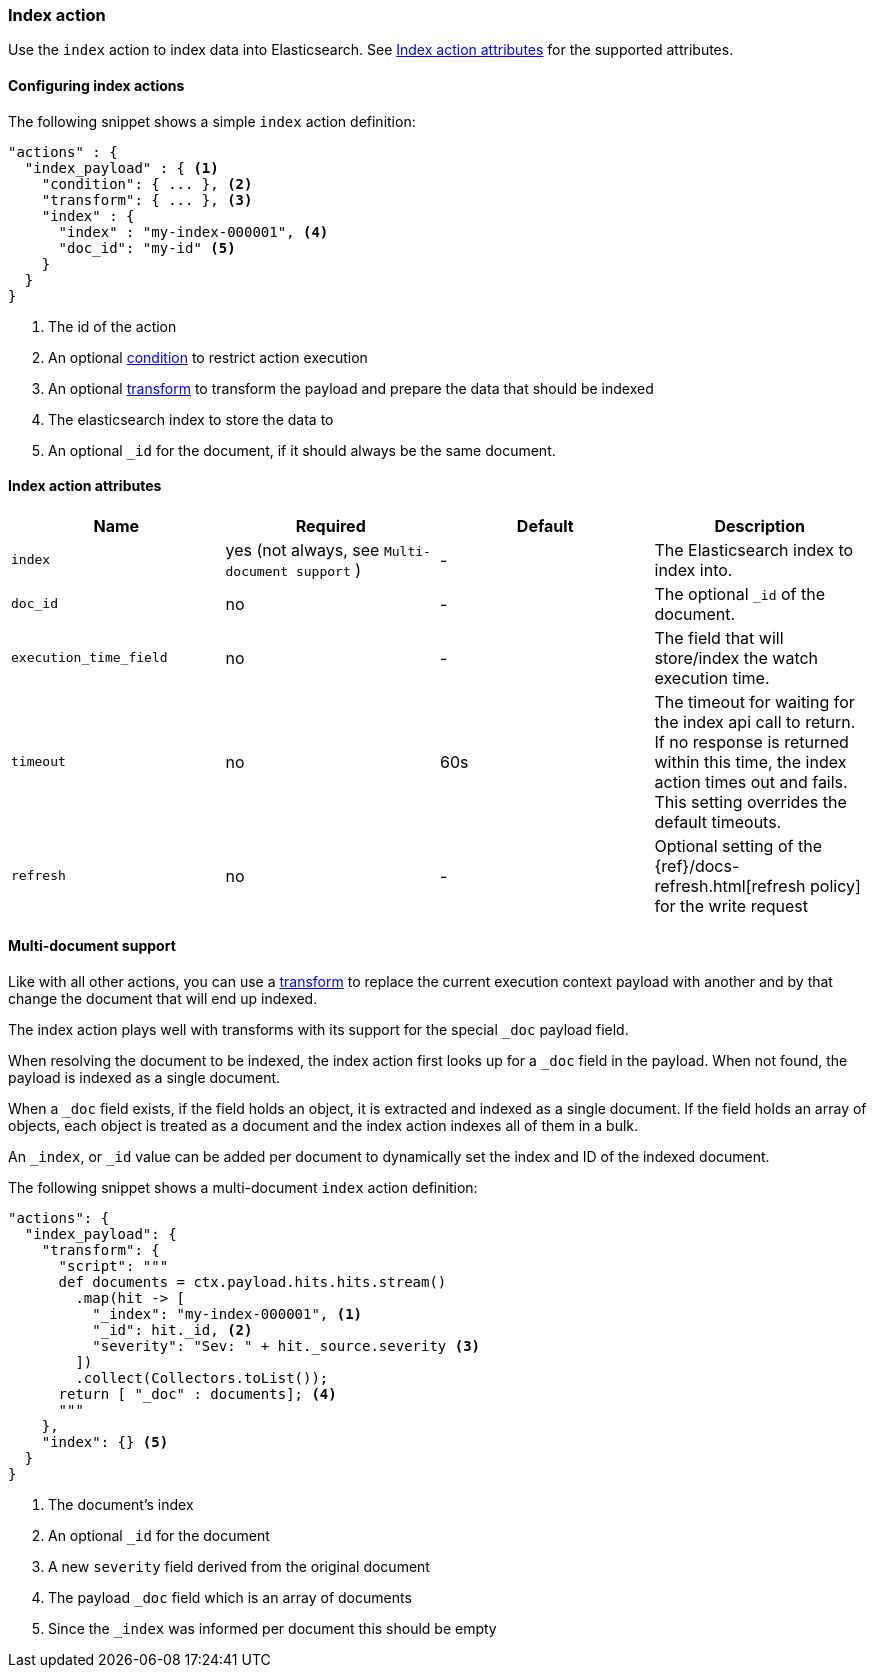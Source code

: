 [role="xpack"]
[[actions-index]]
=== Index action

Use the `index` action to index data into Elasticsearch.
See <<index-action-attributes>> for the supported attributes.

==== Configuring index actions

The following snippet shows a simple `index` action definition:

[source,js]
--------------------------------------------------
"actions" : {
  "index_payload" : { <1>
    "condition": { ... }, <2>
    "transform": { ... }, <3>
    "index" : {
      "index" : "my-index-000001", <4>
      "doc_id": "my-id" <5>
    }
  }
}
--------------------------------------------------
// NOTCONSOLE
<1> The id of the action
<2> An optional <<condition,condition>> to restrict action execution
<3> An optional <<transform,transform>> to transform the payload and prepare the data that should be indexed
<4> The elasticsearch index to store the data to
<5> An optional `_id` for the document, if it should always be the same document.


[[index-action-attributes]]
==== Index action attributes

[options="header"]
|======
|Name                     |Required    | Default    | Description

| `index`                 | yes (not always, see `Multi-document support` )       | -          | The Elasticsearch index to index into.


| `doc_id`                | no         | -          | The optional `_id` of the document.

| `execution_time_field`  | no         | -          | The field that will store/index the watch execution
                                                      time.

| `timeout`               | no         | 60s        | The timeout for waiting for the index api call to
                                                      return. If no response is returned within this time,
                                                      the index action times out and fails. This setting
                                                      overrides  the default  timeouts.

| `refresh`               | no         | -          | Optional setting of the {ref}/docs-refresh.html[refresh policy]
                                                      for the write request

|======

[[anatomy-actions-index-multi-doc-support]]
==== Multi-document support

Like with all other actions, you can use a <<transform, transform>> to replace
the current execution context payload with another and by that change the document
that will end up indexed.

The index action plays well with transforms with its support for the special `_doc`
payload field.

When resolving the document to be indexed, the index action first looks up for a
`_doc` field in the payload. When not found, the payload is indexed as a single
document.

When a `_doc` field exists, if the field holds an object, it is extracted and indexed
as a single document. If the field holds an array of objects, each object is treated as
a document and the index action indexes all of them in a bulk.

An `_index`, or `_id` value can be added per document to dynamically set the index and ID
of the indexed document.

The following snippet shows a multi-document `index` action definition:

[source,js]
--------------------------------------------------
"actions": {
  "index_payload": {
    "transform": {
      "script": """
      def documents = ctx.payload.hits.hits.stream()
        .map(hit -> [
          "_index": "my-index-000001", <1>
          "_id": hit._id, <2>
          "severity": "Sev: " + hit._source.severity <3>
        ])
        .collect(Collectors.toList());
      return [ "_doc" : documents]; <4>
      """
    },
    "index": {} <5>
  }
}
--------------------------------------------------
// NOTCONSOLE
<1> The document's index
<2> An optional `_id` for the document
<3> A new `severity` field derived from the original document
<4> The payload `_doc` field which is an array of documents
<5> Since the `_index` was informed per document this should be empty
